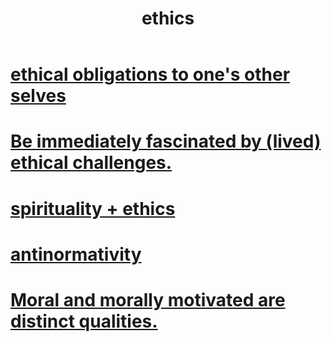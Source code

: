 :PROPERTIES:
:ID:       721b9b4d-63cc-473f-8ccb-bfc8d22240d9
:END:
#+title: ethics
* [[id:cdf70c35-7f43-46f7-a2d1-2e90d67be278][ethical obligations to one's other selves]]
* [[id:72411da2-cb37-4be4-9746-47758a336240][Be immediately fascinated by (lived) ethical challenges.]]
* [[id:db3854bf-7176-4772-aa3b-a93e30882a6d][spirituality + ethics]]
* [[id:666878f3-3e99-43df-a5b9-bd12cd3b3844][antinormativity]]
* [[id:d51ef069-e7f3-4ea5-8f0d-c3bbd2f18857][Moral and morally motivated are distinct qualities.]]
